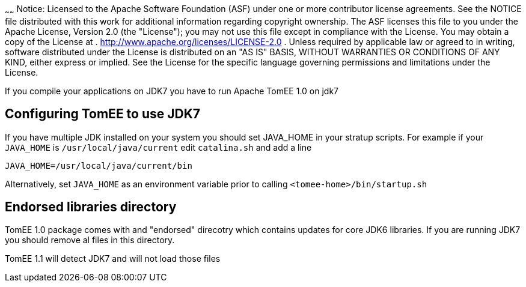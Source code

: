:index-group: Unrevised
:type: page
:status: published
:title: TomEE and Java 7
~~~~~~
Notice: Licensed to the Apache Software Foundation (ASF) under
one or more contributor license agreements. See the NOTICE file
distributed with this work for additional information regarding
copyright ownership. The ASF licenses this file to you under the Apache
License, Version 2.0 (the "License"); you may not use this file except
in compliance with the License. You may obtain a copy of the License at
. http://www.apache.org/licenses/LICENSE-2.0 . Unless required by
applicable law or agreed to in writing, software distributed under the
License is distributed on an "AS IS" BASIS, WITHOUT WARRANTIES OR
CONDITIONS OF ANY KIND, either express or implied. See the License for
the specific language governing permissions and limitations under the
License.

If you compile your applications on JDK7 you have to run Apache TomEE
1.0 on jdk7

== Configuring TomEE to use JDK7

If you have multiple JDK installed on your system you should set
JAVA_HOME in your stratup scripts. For example if your `JAVA_HOME` is
`/usr/local/java/current` edit `catalina.sh` and add a line

`JAVA_HOME=/usr/local/java/current/bin`

Alternatively, set `JAVA_HOME` as an environment variable prior to
calling `<tomee-home>/bin/startup.sh`

== Endorsed libraries directory

TomEE 1.0 package comes with and "endorsed" direcotry which contains
updates for core JDK6 libraries. If you are running JDK7 you should
remove al files in this directory.

TomEE 1.1 will detect JDK7 and will not load those files
